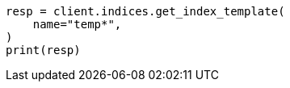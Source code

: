 // This file is autogenerated, DO NOT EDIT
// indices/get-index-template.asciidoc:78

[source, python]
----
resp = client.indices.get_index_template(
    name="temp*",
)
print(resp)
----
